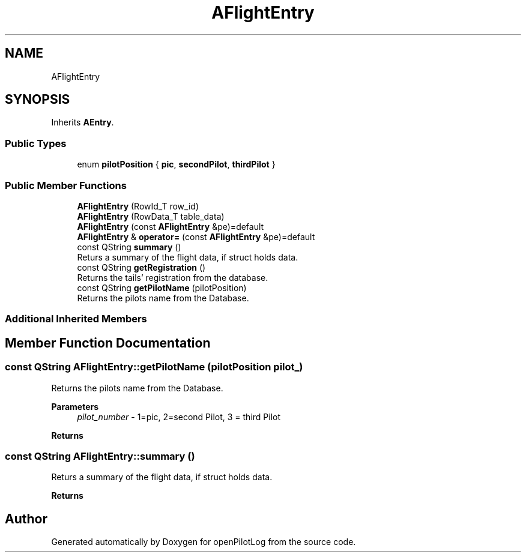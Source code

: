 .TH "AFlightEntry" 3 "Sun May 2 2021" "openPilotLog" \" -*- nroff -*-
.ad l
.nh
.SH NAME
AFlightEntry
.SH SYNOPSIS
.br
.PP
.PP
Inherits \fBAEntry\fP\&.
.SS "Public Types"

.in +1c
.ti -1c
.RI "enum \fBpilotPosition\fP { \fBpic\fP, \fBsecondPilot\fP, \fBthirdPilot\fP }"
.br
.in -1c
.SS "Public Member Functions"

.in +1c
.ti -1c
.RI "\fBAFlightEntry\fP (RowId_T row_id)"
.br
.ti -1c
.RI "\fBAFlightEntry\fP (RowData_T table_data)"
.br
.ti -1c
.RI "\fBAFlightEntry\fP (const \fBAFlightEntry\fP &pe)=default"
.br
.ti -1c
.RI "\fBAFlightEntry\fP & \fBoperator=\fP (const \fBAFlightEntry\fP &pe)=default"
.br
.ti -1c
.RI "const QString \fBsummary\fP ()"
.br
.RI "Returs a summary of the flight data, if struct holds data\&. "
.ti -1c
.RI "const QString \fBgetRegistration\fP ()"
.br
.RI "Returns the tails' registration from the database\&. "
.ti -1c
.RI "const QString \fBgetPilotName\fP (pilotPosition)"
.br
.RI "Returns the pilots name from the Database\&. "
.in -1c
.SS "Additional Inherited Members"
.SH "Member Function Documentation"
.PP 
.SS "const QString AFlightEntry::getPilotName (pilotPosition pilot_)"

.PP
Returns the pilots name from the Database\&. 
.PP
\fBParameters\fP
.RS 4
\fIpilot_number\fP - 1=pic, 2=second Pilot, 3 = third Pilot 
.RE
.PP
\fBReturns\fP
.RS 4
'Lastname, Firstname' 
.RE
.PP

.SS "const QString AFlightEntry::summary ()"

.PP
Returs a summary of the flight data, if struct holds data\&. 
.PP
\fBReturns\fP
.RS 4
'doft, dept, tofb, dest, tonb' 
.RE
.PP


.SH "Author"
.PP 
Generated automatically by Doxygen for openPilotLog from the source code\&.
